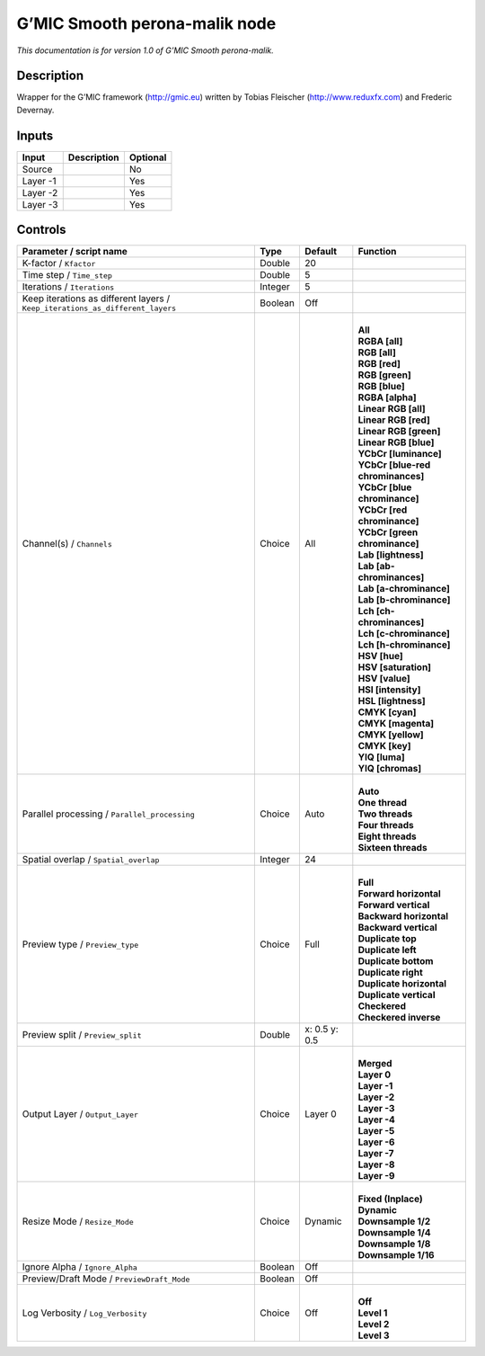 .. _eu.gmic.Smoothperonamalik:

G’MIC Smooth perona-malik node
==============================

*This documentation is for version 1.0 of G’MIC Smooth perona-malik.*

Description
-----------

Wrapper for the G’MIC framework (http://gmic.eu) written by Tobias Fleischer (http://www.reduxfx.com) and Frederic Devernay.

Inputs
------

+----------+-------------+----------+
| Input    | Description | Optional |
+==========+=============+==========+
| Source   |             | No       |
+----------+-------------+----------+
| Layer -1 |             | Yes      |
+----------+-------------+----------+
| Layer -2 |             | Yes      |
+----------+-------------+----------+
| Layer -3 |             | Yes      |
+----------+-------------+----------+

Controls
--------

.. tabularcolumns:: |>{\raggedright}p{0.2\columnwidth}|>{\raggedright}p{0.06\columnwidth}|>{\raggedright}p{0.07\columnwidth}|p{0.63\columnwidth}|

.. cssclass:: longtable

+-------------------------------------------------------------------------------+---------+---------------+-------------------------------------+
| Parameter / script name                                                       | Type    | Default       | Function                            |
+===============================================================================+=========+===============+=====================================+
| K-factor / ``Kfactor``                                                        | Double  | 20            |                                     |
+-------------------------------------------------------------------------------+---------+---------------+-------------------------------------+
| Time step / ``Time_step``                                                     | Double  | 5             |                                     |
+-------------------------------------------------------------------------------+---------+---------------+-------------------------------------+
| Iterations / ``Iterations``                                                   | Integer | 5             |                                     |
+-------------------------------------------------------------------------------+---------+---------------+-------------------------------------+
| Keep iterations as different layers / ``Keep_iterations_as_different_layers`` | Boolean | Off           |                                     |
+-------------------------------------------------------------------------------+---------+---------------+-------------------------------------+
| Channel(s) / ``Channels``                                                     | Choice  | All           | |                                   |
|                                                                               |         |               | | **All**                           |
|                                                                               |         |               | | **RGBA [all]**                    |
|                                                                               |         |               | | **RGB [all]**                     |
|                                                                               |         |               | | **RGB [red]**                     |
|                                                                               |         |               | | **RGB [green]**                   |
|                                                                               |         |               | | **RGB [blue]**                    |
|                                                                               |         |               | | **RGBA [alpha]**                  |
|                                                                               |         |               | | **Linear RGB [all]**              |
|                                                                               |         |               | | **Linear RGB [red]**              |
|                                                                               |         |               | | **Linear RGB [green]**            |
|                                                                               |         |               | | **Linear RGB [blue]**             |
|                                                                               |         |               | | **YCbCr [luminance]**             |
|                                                                               |         |               | | **YCbCr [blue-red chrominances]** |
|                                                                               |         |               | | **YCbCr [blue chrominance]**      |
|                                                                               |         |               | | **YCbCr [red chrominance]**       |
|                                                                               |         |               | | **YCbCr [green chrominance]**     |
|                                                                               |         |               | | **Lab [lightness]**               |
|                                                                               |         |               | | **Lab [ab-chrominances]**         |
|                                                                               |         |               | | **Lab [a-chrominance]**           |
|                                                                               |         |               | | **Lab [b-chrominance]**           |
|                                                                               |         |               | | **Lch [ch-chrominances]**         |
|                                                                               |         |               | | **Lch [c-chrominance]**           |
|                                                                               |         |               | | **Lch [h-chrominance]**           |
|                                                                               |         |               | | **HSV [hue]**                     |
|                                                                               |         |               | | **HSV [saturation]**              |
|                                                                               |         |               | | **HSV [value]**                   |
|                                                                               |         |               | | **HSI [intensity]**               |
|                                                                               |         |               | | **HSL [lightness]**               |
|                                                                               |         |               | | **CMYK [cyan]**                   |
|                                                                               |         |               | | **CMYK [magenta]**                |
|                                                                               |         |               | | **CMYK [yellow]**                 |
|                                                                               |         |               | | **CMYK [key]**                    |
|                                                                               |         |               | | **YIQ [luma]**                    |
|                                                                               |         |               | | **YIQ [chromas]**                 |
+-------------------------------------------------------------------------------+---------+---------------+-------------------------------------+
| Parallel processing / ``Parallel_processing``                                 | Choice  | Auto          | |                                   |
|                                                                               |         |               | | **Auto**                          |
|                                                                               |         |               | | **One thread**                    |
|                                                                               |         |               | | **Two threads**                   |
|                                                                               |         |               | | **Four threads**                  |
|                                                                               |         |               | | **Eight threads**                 |
|                                                                               |         |               | | **Sixteen threads**               |
+-------------------------------------------------------------------------------+---------+---------------+-------------------------------------+
| Spatial overlap / ``Spatial_overlap``                                         | Integer | 24            |                                     |
+-------------------------------------------------------------------------------+---------+---------------+-------------------------------------+
| Preview type / ``Preview_type``                                               | Choice  | Full          | |                                   |
|                                                                               |         |               | | **Full**                          |
|                                                                               |         |               | | **Forward horizontal**            |
|                                                                               |         |               | | **Forward vertical**              |
|                                                                               |         |               | | **Backward horizontal**           |
|                                                                               |         |               | | **Backward vertical**             |
|                                                                               |         |               | | **Duplicate top**                 |
|                                                                               |         |               | | **Duplicate left**                |
|                                                                               |         |               | | **Duplicate bottom**              |
|                                                                               |         |               | | **Duplicate right**               |
|                                                                               |         |               | | **Duplicate horizontal**          |
|                                                                               |         |               | | **Duplicate vertical**            |
|                                                                               |         |               | | **Checkered**                     |
|                                                                               |         |               | | **Checkered inverse**             |
+-------------------------------------------------------------------------------+---------+---------------+-------------------------------------+
| Preview split / ``Preview_split``                                             | Double  | x: 0.5 y: 0.5 |                                     |
+-------------------------------------------------------------------------------+---------+---------------+-------------------------------------+
| Output Layer / ``Output_Layer``                                               | Choice  | Layer 0       | |                                   |
|                                                                               |         |               | | **Merged**                        |
|                                                                               |         |               | | **Layer 0**                       |
|                                                                               |         |               | | **Layer -1**                      |
|                                                                               |         |               | | **Layer -2**                      |
|                                                                               |         |               | | **Layer -3**                      |
|                                                                               |         |               | | **Layer -4**                      |
|                                                                               |         |               | | **Layer -5**                      |
|                                                                               |         |               | | **Layer -6**                      |
|                                                                               |         |               | | **Layer -7**                      |
|                                                                               |         |               | | **Layer -8**                      |
|                                                                               |         |               | | **Layer -9**                      |
+-------------------------------------------------------------------------------+---------+---------------+-------------------------------------+
| Resize Mode / ``Resize_Mode``                                                 | Choice  | Dynamic       | |                                   |
|                                                                               |         |               | | **Fixed (Inplace)**               |
|                                                                               |         |               | | **Dynamic**                       |
|                                                                               |         |               | | **Downsample 1/2**                |
|                                                                               |         |               | | **Downsample 1/4**                |
|                                                                               |         |               | | **Downsample 1/8**                |
|                                                                               |         |               | | **Downsample 1/16**               |
+-------------------------------------------------------------------------------+---------+---------------+-------------------------------------+
| Ignore Alpha / ``Ignore_Alpha``                                               | Boolean | Off           |                                     |
+-------------------------------------------------------------------------------+---------+---------------+-------------------------------------+
| Preview/Draft Mode / ``PreviewDraft_Mode``                                    | Boolean | Off           |                                     |
+-------------------------------------------------------------------------------+---------+---------------+-------------------------------------+
| Log Verbosity / ``Log_Verbosity``                                             | Choice  | Off           | |                                   |
|                                                                               |         |               | | **Off**                           |
|                                                                               |         |               | | **Level 1**                       |
|                                                                               |         |               | | **Level 2**                       |
|                                                                               |         |               | | **Level 3**                       |
+-------------------------------------------------------------------------------+---------+---------------+-------------------------------------+
